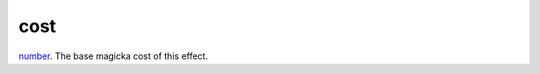 cost
====================================================================================================

`number`_. The base magicka cost of this effect.

.. _`number`: ../../../lua/type/number.html
